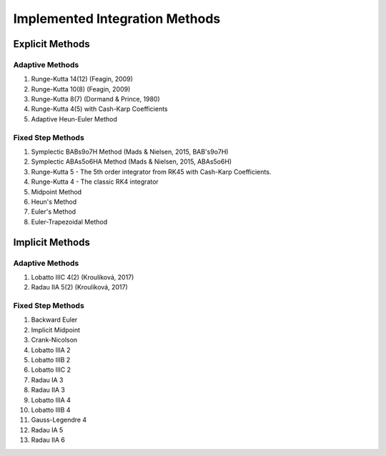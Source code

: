 Implemented Integration Methods
===============================

Explicit Methods
----------------

Adaptive Methods
~~~~~~~~~~~~~~~~

#. Runge-Kutta 14(12) (Feagin, 2009)
#. Runge-Kutta 10(8) (Feagin, 2009)
#. Runge-Kutta 8(7) (Dormand & Prince, 1980)
#. Runge-Kutta 4(5) with Cash-Karp Coefficients
#. Adaptive Heun-Euler Method

Fixed Step Methods
~~~~~~~~~~~~~~~~~~

#. Symplectic BABs9o7H Method  (Mads & Nielsen, 2015, BAB's9o7H)
#. Symplectic ABAs5o6HA Method (Mads & Nielsen, 2015, ABAs5o6H)
#. Runge-Kutta 5 - The 5th order integrator from RK45 with Cash-Karp Coefficients.
#. Runge-Kutta 4 - The classic RK4 integrator
#. Midpoint Method
#. Heun's Method
#. Euler's Method
#. Euler-Trapezoidal Method

Implicit Methods
----------------

Adaptive Methods
~~~~~~~~~~~~~~~~

#. Lobatto IIIC 4(2) (Kroulíková, 2017)
#. Radau IIA 5(2) (Kroulíková, 2017)


Fixed Step Methods
~~~~~~~~~~~~~~~~~~

#. Backward Euler
#. Implicit Midpoint
#. Crank-Nicolson
#. Lobatto IIIA 2
#. Lobatto IIIB 2
#. Lobatto IIIC 2
#. Radau IA 3
#. Radau IIA 3
#. Lobatto IIIA 4
#. Lobatto IIIB 4
#. Gauss-Legendre 4
#. Radau IA 5
#. Radau IIA  6

